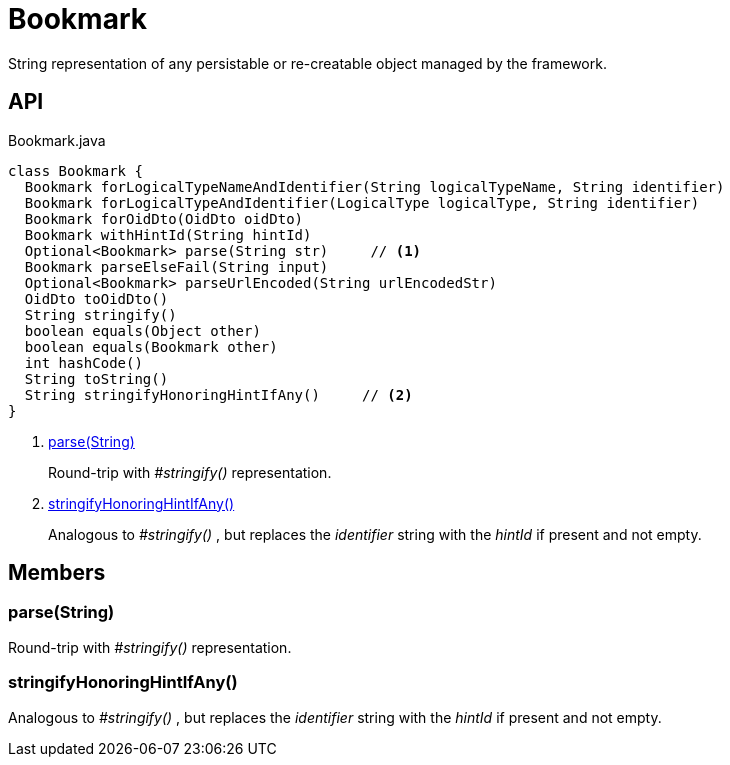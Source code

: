 = Bookmark
:Notice: Licensed to the Apache Software Foundation (ASF) under one or more contributor license agreements. See the NOTICE file distributed with this work for additional information regarding copyright ownership. The ASF licenses this file to you under the Apache License, Version 2.0 (the "License"); you may not use this file except in compliance with the License. You may obtain a copy of the License at. http://www.apache.org/licenses/LICENSE-2.0 . Unless required by applicable law or agreed to in writing, software distributed under the License is distributed on an "AS IS" BASIS, WITHOUT WARRANTIES OR  CONDITIONS OF ANY KIND, either express or implied. See the License for the specific language governing permissions and limitations under the License.

String representation of any persistable or re-creatable object managed by the framework.

== API

[source,java]
.Bookmark.java
----
class Bookmark {
  Bookmark forLogicalTypeNameAndIdentifier(String logicalTypeName, String identifier)
  Bookmark forLogicalTypeAndIdentifier(LogicalType logicalType, String identifier)
  Bookmark forOidDto(OidDto oidDto)
  Bookmark withHintId(String hintId)
  Optional<Bookmark> parse(String str)     // <.>
  Bookmark parseElseFail(String input)
  Optional<Bookmark> parseUrlEncoded(String urlEncodedStr)
  OidDto toOidDto()
  String stringify()
  boolean equals(Object other)
  boolean equals(Bookmark other)
  int hashCode()
  String toString()
  String stringifyHonoringHintIfAny()     // <.>
}
----

<.> xref:#parse__String[parse(String)]
+
--
Round-trip with _#stringify()_ representation.
--
<.> xref:#stringifyHonoringHintIfAny__[stringifyHonoringHintIfAny()]
+
--
Analogous to _#stringify()_ , but replaces the _identifier_ string with the _hintId_ if present and not empty.
--

== Members

[#parse__String]
=== parse(String)

Round-trip with _#stringify()_ representation.

[#stringifyHonoringHintIfAny__]
=== stringifyHonoringHintIfAny()

Analogous to _#stringify()_ , but replaces the _identifier_ string with the _hintId_ if present and not empty.

